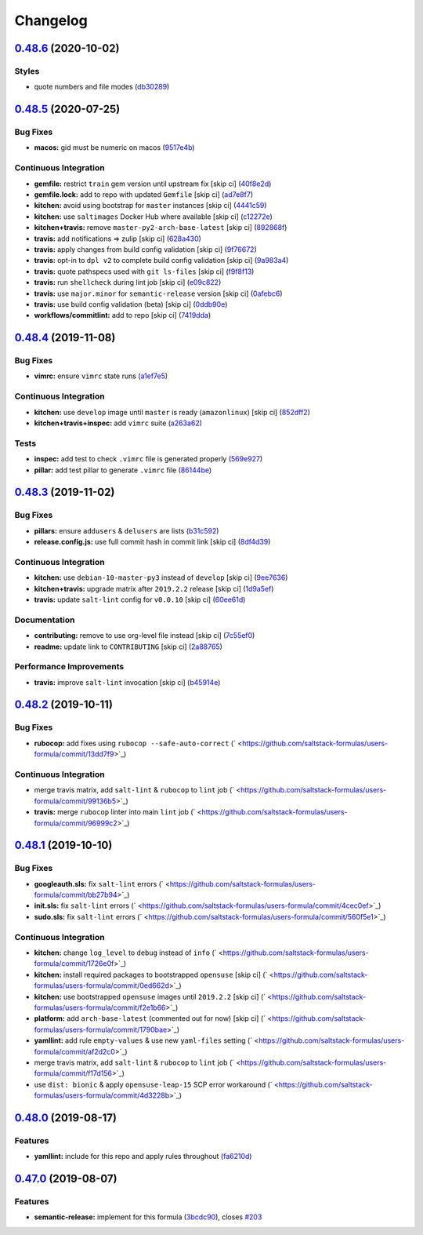 
Changelog
=========

`0.48.6 <https://github.com/saltstack-formulas/users-formula/compare/v0.48.5...v0.48.6>`_ (2020-10-02)
----------------------------------------------------------------------------------------------------------

Styles
^^^^^^


* quote numbers and file modes (\ `db30289 <https://github.com/saltstack-formulas/users-formula/commit/db302890460c6ac079bacb34a5c4f0b304fffe69>`_\ )

`0.48.5 <https://github.com/saltstack-formulas/users-formula/compare/v0.48.4...v0.48.5>`_ (2020-07-25)
----------------------------------------------------------------------------------------------------------

Bug Fixes
^^^^^^^^^


* **macos:** gid must be numeric on macos (\ `9517e4b <https://github.com/saltstack-formulas/users-formula/commit/9517e4b069d130b442562ed28fa9641cfebeb698>`_\ )

Continuous Integration
^^^^^^^^^^^^^^^^^^^^^^


* **gemfile:** restrict ``train`` gem version until upstream fix [skip ci] (\ `40f8e2d <https://github.com/saltstack-formulas/users-formula/commit/40f8e2d181f6ab345d205da95013bab8370afaf0>`_\ )
* **gemfile.lock:** add to repo with updated ``Gemfile`` [skip ci] (\ `ad7e8f7 <https://github.com/saltstack-formulas/users-formula/commit/ad7e8f7cab43fb01b8a3a6651e1adf96241e63cf>`_\ )
* **kitchen:** avoid using bootstrap for ``master`` instances [skip ci] (\ `4441c59 <https://github.com/saltstack-formulas/users-formula/commit/4441c597bd6425b5e5d79ced23d2c43790ec184e>`_\ )
* **kitchen:** use ``saltimages`` Docker Hub where available [skip ci] (\ `c12272e <https://github.com/saltstack-formulas/users-formula/commit/c12272eaae0440808f8c00ac5ac2f66ea5174f17>`_\ )
* **kitchen+travis:** remove ``master-py2-arch-base-latest`` [skip ci] (\ `892868f <https://github.com/saltstack-formulas/users-formula/commit/892868f3b52dfb1f3aaa2760bf37635b94eb2d29>`_\ )
* **travis:** add notifications => zulip [skip ci] (\ `628a430 <https://github.com/saltstack-formulas/users-formula/commit/628a4306814bb69af750f35c7fa077662033a19b>`_\ )
* **travis:** apply changes from build config validation [skip ci] (\ `9f76672 <https://github.com/saltstack-formulas/users-formula/commit/9f766728d4f8c44ed791dcc28e049c890331746d>`_\ )
* **travis:** opt-in to ``dpl v2`` to complete build config validation [skip ci] (\ `9a983a4 <https://github.com/saltstack-formulas/users-formula/commit/9a983a4c2aee5e097f16378885ab7d6cad490509>`_\ )
* **travis:** quote pathspecs used with ``git ls-files`` [skip ci] (\ `f9f8f13 <https://github.com/saltstack-formulas/users-formula/commit/f9f8f13693307695d6b6d8ca0aa2a9dcaa82c0c0>`_\ )
* **travis:** run ``shellcheck`` during lint job [skip ci] (\ `e09c822 <https://github.com/saltstack-formulas/users-formula/commit/e09c8221657338baabf73c97902174513009f63b>`_\ )
* **travis:** use ``major.minor`` for ``semantic-release`` version [skip ci] (\ `0afebc6 <https://github.com/saltstack-formulas/users-formula/commit/0afebc6fc36e1df818640bdddf6136841611243e>`_\ )
* **travis:** use build config validation (beta) [skip ci] (\ `0ddb90e <https://github.com/saltstack-formulas/users-formula/commit/0ddb90e6b546215e4de07b8257a89fc874f80d8b>`_\ )
* **workflows/commitlint:** add to repo [skip ci] (\ `7419dda <https://github.com/saltstack-formulas/users-formula/commit/7419dda3a4791044b8dd637cfcb8daedc637a2a8>`_\ )

`0.48.4 <https://github.com/saltstack-formulas/users-formula/compare/v0.48.3...v0.48.4>`_ (2019-11-08)
----------------------------------------------------------------------------------------------------------

Bug Fixes
^^^^^^^^^


* **vimrc:** ensure ``vimrc`` state runs (\ `a1ef7e5 <https://github.com/saltstack-formulas/users-formula/commit/a1ef7e57d9627f59000962111478d0846ab25d5c>`_\ )

Continuous Integration
^^^^^^^^^^^^^^^^^^^^^^


* **kitchen:** use ``develop`` image until ``master`` is ready (\ ``amazonlinux``\ ) [skip ci] (\ `852dff2 <https://github.com/saltstack-formulas/users-formula/commit/852dff2aac5216e5ebf3f03cfa8f2559a35bdf9c>`_\ )
* **kitchen+travis+inspec:** add ``vimrc`` suite (\ `a263a62 <https://github.com/saltstack-formulas/users-formula/commit/a263a62e7570d32d4a796538fc1720e20fa008a1>`_\ )

Tests
^^^^^


* **inspec:** add test to check ``.vimrc`` file is generated properly (\ `569e927 <https://github.com/saltstack-formulas/users-formula/commit/569e9276dbeea38f4920596502db75d64abbdc5e>`_\ )
* **pillar:** add test pillar to generate ``.vimrc`` file (\ `86144be <https://github.com/saltstack-formulas/users-formula/commit/86144befb9f98597464d9a10d45d820077a171e4>`_\ )

`0.48.3 <https://github.com/saltstack-formulas/users-formula/compare/v0.48.2...v0.48.3>`_ (2019-11-02)
----------------------------------------------------------------------------------------------------------

Bug Fixes
^^^^^^^^^


* **pillars:** ensure ``addusers`` & ``delusers`` are lists (\ `b31c592 <https://github.com/saltstack-formulas/users-formula/commit/b31c592147a4831f3800b80fa6d11025c5372f4c>`_\ )
* **release.config.js:** use full commit hash in commit link [skip ci] (\ `8df4d39 <https://github.com/saltstack-formulas/users-formula/commit/8df4d39060dfaa1d3e8bce4d2cc7afd9c15d7dfd>`_\ )

Continuous Integration
^^^^^^^^^^^^^^^^^^^^^^


* **kitchen:** use ``debian-10-master-py3`` instead of ``develop`` [skip ci] (\ `9ee7636 <https://github.com/saltstack-formulas/users-formula/commit/9ee7636477e20ad6597da2dd41375e858f644e4d>`_\ )
* **kitchen+travis:** upgrade matrix after ``2019.2.2`` release [skip ci] (\ `1d9a5ef <https://github.com/saltstack-formulas/users-formula/commit/1d9a5ef5be4bf0c66d6471effa32a2953637b031>`_\ )
* **travis:** update ``salt-lint`` config for ``v0.0.10`` [skip ci] (\ `60ee61d <https://github.com/saltstack-formulas/users-formula/commit/60ee61dd66bb3ab53b5dabb8c252e8725b1f0b04>`_\ )

Documentation
^^^^^^^^^^^^^


* **contributing:** remove to use org-level file instead [skip ci] (\ `7c55ef0 <https://github.com/saltstack-formulas/users-formula/commit/7c55ef0c0dba8fbdb34b3882d2b1f8d78c93720d>`_\ )
* **readme:** update link to ``CONTRIBUTING`` [skip ci] (\ `2a88765 <https://github.com/saltstack-formulas/users-formula/commit/2a887654fcffb2ea6870967007f6d8cd096ed1a0>`_\ )

Performance Improvements
^^^^^^^^^^^^^^^^^^^^^^^^


* **travis:** improve ``salt-lint`` invocation [skip ci] (\ `b45914e <https://github.com/saltstack-formulas/users-formula/commit/b45914e063e3ac7462b31efa0b187d13cb8ee81a>`_\ )

`0.48.2 <https://github.com/saltstack-formulas/users-formula/compare/v0.48.1...v0.48.2>`_ (2019-10-11)
----------------------------------------------------------------------------------------------------------

Bug Fixes
^^^^^^^^^


* **rubocop:** add fixes using ``rubocop --safe-auto-correct`` (\ ` <https://github.com/saltstack-formulas/users-formula/commit/13dd7f9>`_\ )

Continuous Integration
^^^^^^^^^^^^^^^^^^^^^^


* merge travis matrix, add ``salt-lint`` & ``rubocop`` to ``lint`` job (\ ` <https://github.com/saltstack-formulas/users-formula/commit/99136b5>`_\ )
* **travis:** merge ``rubocop`` linter into main ``lint`` job (\ ` <https://github.com/saltstack-formulas/users-formula/commit/96999c2>`_\ )

`0.48.1 <https://github.com/saltstack-formulas/users-formula/compare/v0.48.0...v0.48.1>`_ (2019-10-10)
----------------------------------------------------------------------------------------------------------

Bug Fixes
^^^^^^^^^


* **googleauth.sls:** fix ``salt-lint`` errors (\ ` <https://github.com/saltstack-formulas/users-formula/commit/bb27b94>`_\ )
* **init.sls:** fix ``salt-lint`` errors (\ ` <https://github.com/saltstack-formulas/users-formula/commit/4cec0ef>`_\ )
* **sudo.sls:** fix ``salt-lint`` errors (\ ` <https://github.com/saltstack-formulas/users-formula/commit/560f5e1>`_\ )

Continuous Integration
^^^^^^^^^^^^^^^^^^^^^^


* **kitchen:** change ``log_level`` to ``debug`` instead of ``info`` (\ ` <https://github.com/saltstack-formulas/users-formula/commit/1726e0f>`_\ )
* **kitchen:** install required packages to bootstrapped ``opensuse`` [skip ci] (\ ` <https://github.com/saltstack-formulas/users-formula/commit/0ed662d>`_\ )
* **kitchen:** use bootstrapped ``opensuse`` images until ``2019.2.2`` [skip ci] (\ ` <https://github.com/saltstack-formulas/users-formula/commit/f2e1b66>`_\ )
* **platform:** add ``arch-base-latest`` (commented out for now) [skip ci] (\ ` <https://github.com/saltstack-formulas/users-formula/commit/1790bae>`_\ )
* **yamllint:** add rule ``empty-values`` & use new ``yaml-files`` setting (\ ` <https://github.com/saltstack-formulas/users-formula/commit/af2d2c0>`_\ )
* merge travis matrix, add ``salt-lint`` & ``rubocop`` to ``lint`` job (\ ` <https://github.com/saltstack-formulas/users-formula/commit/f17d156>`_\ )
* use ``dist: bionic`` & apply ``opensuse-leap-15`` SCP error workaround (\ ` <https://github.com/saltstack-formulas/users-formula/commit/4d3228b>`_\ )

`0.48.0 <https://github.com/saltstack-formulas/users-formula/compare/v0.47.0...v0.48.0>`_ (2019-08-17)
----------------------------------------------------------------------------------------------------------

Features
^^^^^^^^


* **yamllint:** include for this repo and apply rules throughout (\ `fa6210d <https://github.com/saltstack-formulas/users-formula/commit/fa6210d>`_\ )

`0.47.0 <https://github.com/saltstack-formulas/users-formula/compare/v0.46.1...v0.47.0>`_ (2019-08-07)
----------------------------------------------------------------------------------------------------------

Features
^^^^^^^^


* **semantic-release:** implement for this formula (\ `3bcdc90 <https://github.com/saltstack-formulas/users-formula/commit/3bcdc90>`_\ ), closes `#203 <https://github.com/saltstack-formulas/users-formula/issues/203>`_
